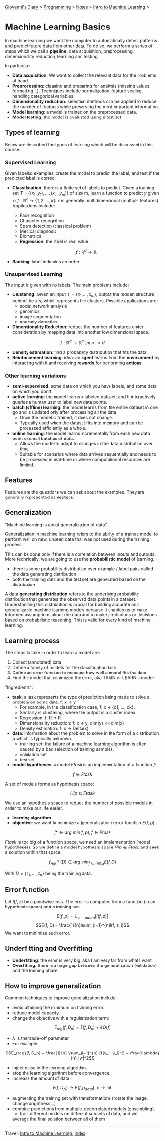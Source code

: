 #+startup: content indent

[[file:../../../index.org][Giovanni's Diary]] > [[file:../../programming.org][Programming]] > [[file:../notes.org][Notes]] > [[file:intro-to-machine-learning.org][Intro to Machine Learning]] >

* Machine Learning Basics
#+INDEX: Giovanni's Diary!Programming!Notes!Intro to Machine Learning!Basics

In machine learning we want the computer to automatically detect
patterns and predict future data from other data. To do so, we perform
a series of steps which we call a **pipeline**: data acquisition,
preprocessing, dimensionality reduction, learning and testing.

In particular:
 
- **Data acquisition**: We want to collect the relevant data for the
  problems at hand.
- **Preprocessing**: cleaning and preparing for analysis (missing
  values, formatting...). Techniques include normalization, feature
  scaling, handling categorical variables.
- **Dimensionality reduction**: selection methods can be applied to
  reduce the number of features while preserving the most important
  information.
- **Model learning**: a model is trained on the preprocessed data.
- **Model testing**: the model is evaluated using a test set.

** Types of learning

Below are described the types of learning which will be discussed in
this course:

*** Supervised Learning

Given labeled examples, create the model to predict the label, and
test if the predicted label is correct.

- **Classification**: there is a finite set of labels to predict.
  Given a training set $T = \{(x_1,y_1),...,(x_m,y_m)\}$ of size m, learn
  a function to predict $y$ given $x$: $f: \mathbb{R}^d \rightarrow \{1, 2, ..., k\}$.
  $x$ is generally multidimensional (multiple features). Applications
	include:
	  - Face recognition
	  - Character recognition
	  - Spam detection (classical problem)
	  - Medical diagnosis
	  - Biometrics
    - **Regression**: the label is real value:

    $$f: \mathbb{R}^d \rightarrow \mathbb{R}$$

- **Ranking**: label indicates an order.

*** Unsupervised Learning

The input is given with no labels. The main problems include:

- **Clustering**: Given an input $T = \{x_1, ..., x_m\}$, output the
  hidden structure behind the $x$'s, which represents the
  clusters. Possible applications are:
	- social network analysis
	- genomics
	- image segmentation
	- anomaly detection
    
- **Dimensionality Reduction**: reduce the number of features under
    consideration by mapping data into another low dimensional space.
  
$$ f: \mathbb{R}^d \rightarrow \mathbb{R}^m, m << d $$

- **Density estimation**: find a probability distribution that fits
  the data.
- **Reinforcement learning**: idea: an **agent** learns from the
  **environment** by interacting with it and receiving **rewards** for
  performing **actions**.

*** Other learning variations

- **semi-supervised**: some data on which you have labels, and some
  data on which you don't.
- **active learning**: the model learns a labeled dataset, and It
  interactively queries a human user to label new data points.
- **batch (offline) learning**: the model learns from the entire
  dataset in one go and is updated only after processing all the data
  - Once the model is trained, it does not change.
  - Typically used when the dataset fits into memory and can be
    processed efficiently as a whole.
- **online learning**: the model learns incrementally from each new
  data point or small batches of data.
  - Allows the model to adapt to changes in the data distribution over
    time.
  - Suitable for scenarios where data arrives sequentially and needs
    to be processed in real-time or where computational resources are
    limited.

** Features

Features are the questions we can ask about the examples. They are
generally represented as **vectors**.

** Generalization

"Machine learning is about generalization of data".

Generalization in machine learning refers to the ability of a trained
model to perform well on new, unseen data that was not used during the
training process.

This can be done only if there is a correlation between inputs and
outputs. More technically, we are going to use the **probabilistic
model** of learning.

- there is some probability distribution over example / label pairs
  called the data generating distribution
- both the training data and the test set are generated based on the
  distribution

A data **generating distribution** refers to the underlying
probability distribution that generates the observed data points in a
dataset.  Understanding this distribution is crucial for building
accurate and generalizable machine learning models because It enables
us to make informed assumptions about the data and to make predictions
or decisions based on probabilistic reasoning.  This is valid for
every kind of machine learning.

** Learning process

The steps to take in order to learn a model are:

1. Collect (annotated) data
2. Define a family of models for the classification task
3. Define an error function to measure how well a model fits the data
4. Find the model that minimized the error, aka TRAIN or LEARN a model

"Ingredients":

- **task**: a task represents the type of prediction being made to
  solve a problem on some data. f: x -> y
  - For example, in the classification case, f: x -> {c1, ..., ck}.
  - Similarly is clustering, where the output is a cluster index.
  - Regression: f: R -> R
  - Dimensionality reduction: f: x -> y, dim(y) << dim(x)
  - Density estimation: f: x -> Delta(x)
- **data**: information about the problem to solve in the form of a
  distribution p which is typically unknown.
  - training set: the failure of a machine learning algorithm is
	often caused by a bad selection of training samples.
  - validation set
  - test set
- **model hypotheses**: a model $Ftask$ is an implementation of a
  function $f$:

$$f \in Ftask$$

  A set of models forms an hypothesis space:

$$Hip \subseteq Ftask$$

	We use an hypothesis space to reduce the number of possible models
	in order to make our life easier.
- **learning algorithm**
- **objective**: we want to minimize a (generalization) error function
  $E(f, p)$.

$$f* \in arg\ min(f,p), f \in Ftask$$

  $Ftask$ is too big of a function space, we need an implementation
	(model hypotheses). So we define a model hypothesis space $Hip \in
	Ftask$ and seek a solution within that space.

  $$f_{Hip}*(D) \in arg\ min_{f \in Hip_M} E(f, D)$$

  With $D=\{z_1, ..., z_n\}$ being the training data.

** Error function

Let $l(f, z)$ be a pointwise loss. The error is computed from a
function (in an hypothesis space) and a training set.

$$E(f, p) = \mathbb{E}_{z\sim pdata} [l(f, z)]$$ $$E(f, D) =
\frac{1}{n}\sum_{i=1}^{n}l(f, z_i)$$ We want to minimize such error.

** Underfitting and Overfitting

- **Underfitting**: the error is very big, aka I am very far from what
  I want
- **Overfitting**: there is a large gap between the generalization
  (validation) and the training phase.

** How to improve generalization

Common techniques to improve generalization include:

- avoid attaining the minimum on training error.
- reduce model capacity.
- change the objective with a regularization term:
$$E_{reg}(f, D_n) = E(f, D_n)+\lambda \Omega (f)$$
	
	- $\lambda$ is the trade-off parameter
	- For example:
    
$$E_{reg}(f, D_n) = \frac{1}{n} \sum_{i=1}^{n} [f(x_i)-y_i]^2 +
\frac{\lambda}{n} |w|^2$$

- inject noise in the learning algorithm.
- stop the learning algorithm before convergence.
- increase the amount of data:
  
$$E(f, D_N) \rightarrow E(f, p_{data}),\ n \rightarrow \inf$$

- augmenting the training set with transformations (rotate the image,
  change brightness...).
- combine predictions from multiple, decorrelated models (ensembling).
	- train different models on different subsets of data, and we
    average the final solution between all of them

-----

Travel: [[file:intro-to-machine-learning.org][Intro to Machine Learning]], [[file:../../../theindex.org][Index]]
